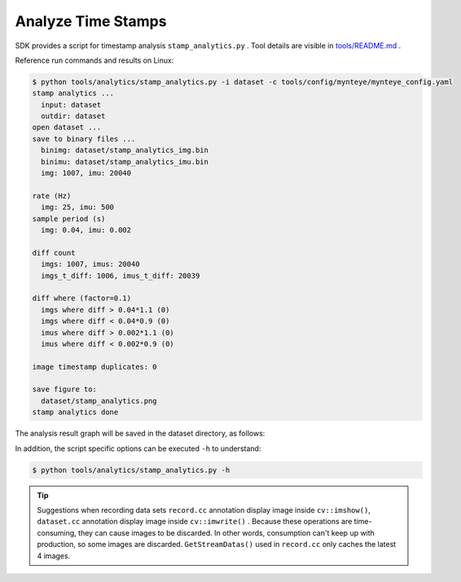 .. _analytics_stamp:

Analyze Time Stamps
====================

SDK provides a script for timestamp analysis ``stamp_analytics.py`` . Tool details are visible in `tools/README.md <https://github.com/slightech/MYNT-EYE-S-SDK/tree/master/tools>`_ .

Reference run commands and results on Linux:

.. code-block:: bash

  $ python tools/analytics/stamp_analytics.py -i dataset -c tools/config/mynteye/mynteye_config.yaml
  stamp analytics ...
    input: dataset
    outdir: dataset
  open dataset ...
  save to binary files ...
    binimg: dataset/stamp_analytics_img.bin
    binimu: dataset/stamp_analytics_imu.bin
    img: 1007, imu: 20040

  rate (Hz)
    img: 25, imu: 500
  sample period (s)
    img: 0.04, imu: 0.002

  diff count
    imgs: 1007, imus: 20040
    imgs_t_diff: 1006, imus_t_diff: 20039

  diff where (factor=0.1)
    imgs where diff > 0.04*1.1 (0)
    imgs where diff < 0.04*0.9 (0)
    imus where diff > 0.002*1.1 (0)
    imus where diff < 0.002*0.9 (0)

  image timestamp duplicates: 0

  save figure to:
    dataset/stamp_analytics.png
  stamp analytics done

The analysis result graph will be saved in the dataset directory, as follows:

.. image:: ../../images/stamp_analytics.png

In addition, the script specific options can be executed ``-h`` to understand:

.. code-block:: bash

  $ python tools/analytics/stamp_analytics.py -h

.. tip::

  Suggestions when recording data sets ``record.cc`` annotation display image inside ``cv::imshow()``, ``dataset.cc`` annotation display image inside ``cv::imwrite()`` . Because these operations are time-consuming, they can cause images to be discarded. In other words, consumption can't keep up with production, so some images are discarded. ``GetStreamDatas()`` used in ``record.cc`` only caches the latest 4 images.
